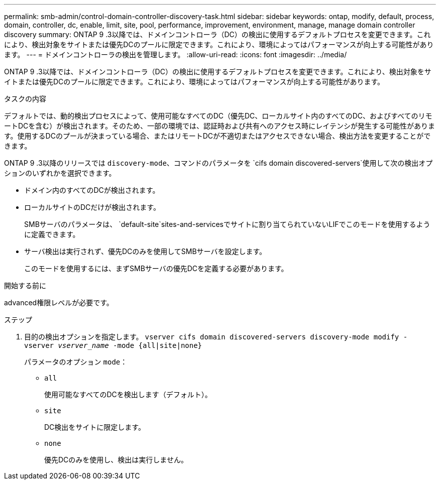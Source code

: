 ---
permalink: smb-admin/control-domain-controller-discovery-task.html 
sidebar: sidebar 
keywords: ontap, modify, default, process, domain, controller, dc, enable, limit, site, pool, performance, improvement, environment, manage, manage domain controller discovery 
summary: ONTAP 9 .3以降では、ドメインコントローラ（DC）の検出に使用するデフォルトプロセスを変更できます。これにより、検出対象をサイトまたは優先DCのプールに限定できます。これにより、環境によってはパフォーマンスが向上する可能性があります。 
---
= ドメインコントローラの検出を管理します。
:allow-uri-read: 
:icons: font
:imagesdir: ../media/


[role="lead"]
ONTAP 9 .3以降では、ドメインコントローラ（DC）の検出に使用するデフォルトプロセスを変更できます。これにより、検出対象をサイトまたは優先DCのプールに限定できます。これにより、環境によってはパフォーマンスが向上する可能性があります。

.タスクの内容
デフォルトでは、動的検出プロセスによって、使用可能なすべてのDC（優先DC、ローカルサイト内のすべてのDC、およびすべてのリモートDCを含む）が検出されます。そのため、一部の環境では、認証時および共有へのアクセス時にレイテンシが発生する可能性があります。使用するDCのプールが決まっている場合、またはリモートDCが不適切またはアクセスできない場合、検出方法を変更することができます。

ONTAP 9 .3以降のリリースでは `discovery-mode`、コマンドのパラメータを `cifs domain discovered-servers`使用して次の検出オプションのいずれかを選択できます。

* ドメイン内のすべてのDCが検出されます。
* ローカルサイトのDCだけが検出されます。
+
SMBサーバのパラメータは、 `default-site`sites-and-servicesでサイトに割り当てられていないLIFでこのモードを使用するように定義できます。

* サーバ検出は実行されず、優先DCのみを使用してSMBサーバを設定します。
+
このモードを使用するには、まずSMBサーバの優先DCを定義する必要があります。



.開始する前に
advanced権限レベルが必要です。

.ステップ
. 目的の検出オプションを指定します。 `vserver cifs domain discovered-servers discovery-mode modify -vserver _vserver_name_ -mode {all|site|none}`
+
パラメータのオプション `mode`：

+
** `all`
+
使用可能なすべてのDCを検出します（デフォルト）。

** `site`
+
DC検出をサイトに限定します。

** `none`
+
優先DCのみを使用し、検出は実行しません。




